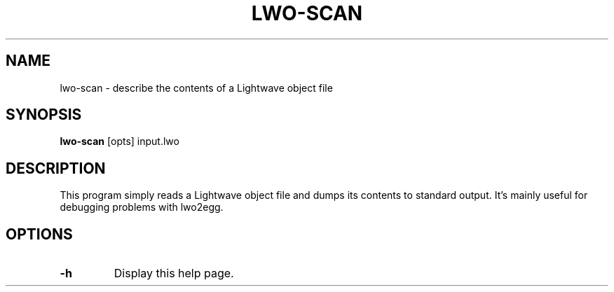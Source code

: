 .\" Automatically generated by lwo-scan -write-bam
.TH LWO-SCAN 1 "27 December 2014" "1.9.0" Panda3D
.SH NAME
lwo-scan \- describe the contents of a Lightwave object file
.SH SYNOPSIS
\fBlwo-scan\fR [opts] input.lwo
.SH DESCRIPTION
This program simply reads a Lightwave object file and dumps its contents to standard output.  It's mainly useful for debugging problems with lwo2egg.
.SH OPTIONS
.TP
.B \-h
Display this help page.
